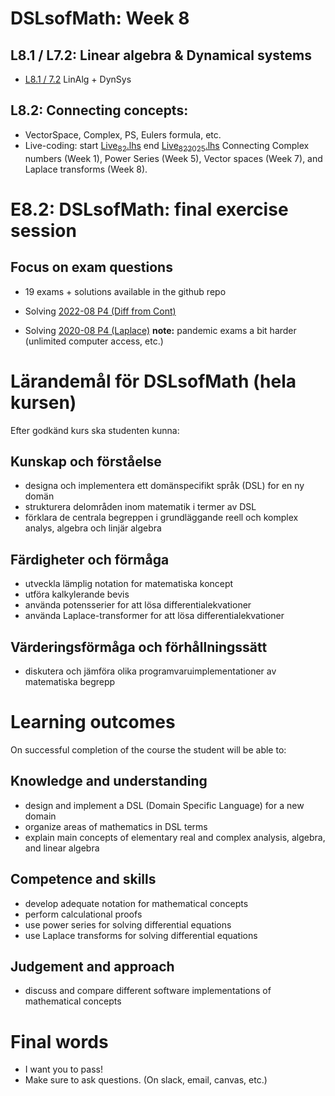* DSLsofMath: Week 8
** L8.1 / L7.2: Linear algebra & Dynamical systems
+ [[file:DSLsofMath L8.1_7.2 LinAlg + DynSys.pdf][L8.1 / 7.2]] LinAlg + DynSys
** L8.2: Connecting concepts:
+ VectorSpace, Complex, PS, Eulers formula, etc.
+ Live-coding: start [[file:Live_8_2.lhs][Live_8_2.lhs]] end [[file:Live_8_2_2025.lhs][Live_8_2_2025.lhs]]
  Connecting
    Complex numbers  (Week 1),
    Power Series      (Week 5),
    Vector spaces      (Week 7), and
    Laplace transforms  (Week 8).
* E8.2: DSLsofMath: final exercise session
** Focus on exam questions
+ 19 exams + solutions available in the github repo

+ Solving [[file:Exam_2022-08_P4_Diff_from_Cont.png][2022-08 P4 (Diff from Cont)]]

+ Solving [[file:Exam_2020-08_P4_Laplace.png][2020-08 P4 (Laplace)]]
  *note:* pandemic exams a bit harder (unlimited computer access, etc.)

* Lärandemål för DSLsofMath (hela kursen)

Efter godkänd kurs ska studenten kunna:

** Kunskap och förståelse
+ designa och implementera ett domänspecifikt språk (DSL) for en ny domän
+ strukturera delområden inom matematik i termer av DSL
+ förklara de centrala begreppen i grundläggande reell och komplex analys, algebra och linjär algebra

** Färdigheter och förmåga
+ utveckla lämplig notation for matematiska koncept
+ utföra kalkylerande bevis
+ använda potensserier for att lösa differentialekvationer
+ använda Laplace-transformer for att lösa differentialekvationer

** Värderingsförmåga och förhållningssätt
+ diskutera och jämföra olika programvaruimplementationer av matematiska begrepp

* Learning outcomes

On successful completion of the course the student will be able to:

** Knowledge and understanding
+ design and implement a DSL (Domain Specific Language) for a new domain
+ organize areas of mathematics in DSL terms
+ explain main concepts of elementary real and complex analysis, algebra, and linear algebra

** Competence and skills

+ develop adequate notation for mathematical concepts
+ perform calculational proofs
+ use power series for solving differential equations
+ use Laplace transforms for solving differential equations

** Judgement and approach

+ discuss and compare different software implementations of mathematical concepts
* Final words
+ I want you to pass!
+ Make sure to ask questions. (On slack, email, canvas, etc.)
